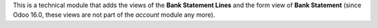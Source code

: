 This is a technical module that adds the views of the **Bank Statement Lines** and the form view of **Bank Statement** (since Odoo 16.0, these views are not part of the *account* module any more).
